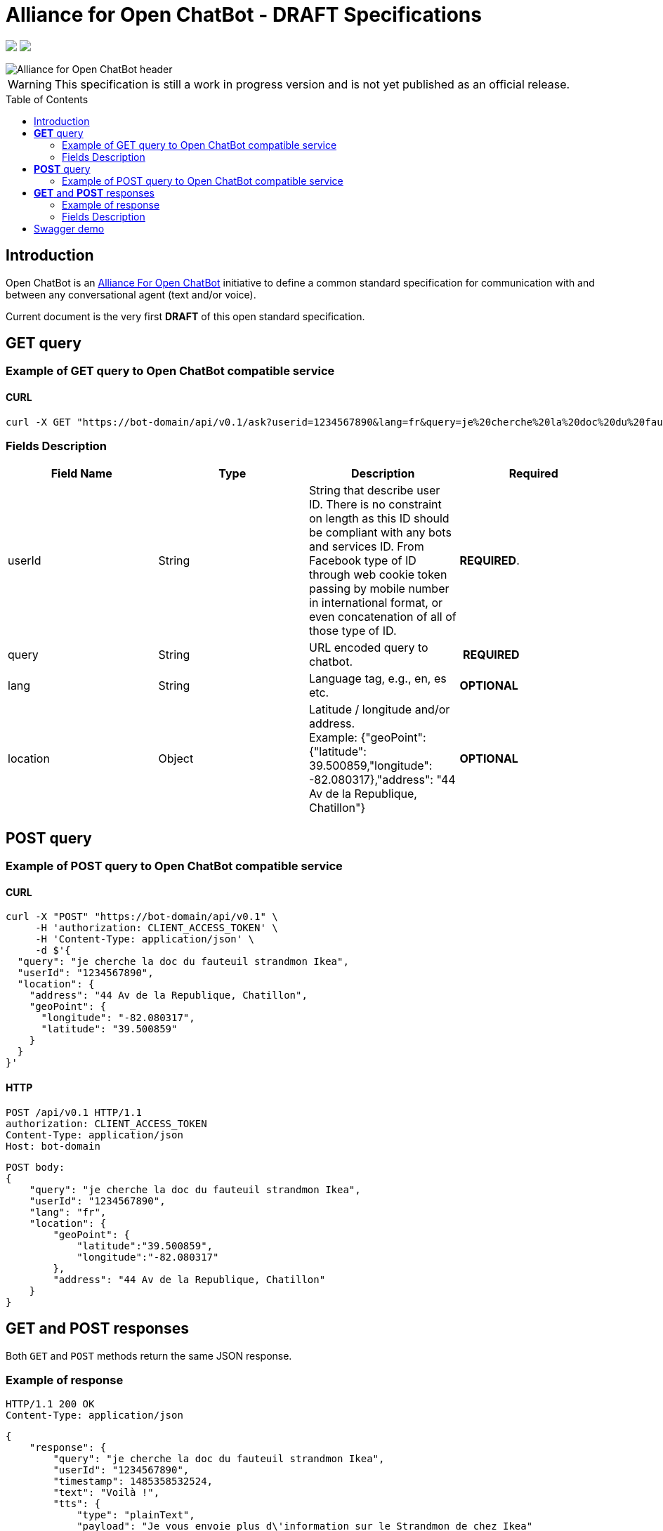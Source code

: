 = Alliance for Open ChatBot - DRAFT Specifications
:Date:      01/10/2019
:Revision:  v1.0.0
//:source-highlighter: pygments
//:pygments-style: emacs
ifdef::env-github[]
:imagesdir: https://github.com/alliance-for-openchatbot/standard/blob/master/images
:tip-caption: :bulb:
:note-caption: :information_source:
:important-caption: :heavy_exclamation_mark:
:caution-caption: :fire:
:warning-caption: :warning:
endif::[]
ifndef::env-github[]
:imagesdir: ./images
endif::[]
:toc:
:toc-placement!:

++++
<p float="left">
  <a href="https://github.com/alliance-for-openchatbot/standard#anchor-introduction"><img src="https://img.shields.io/badge/status-draft-red.svg" /></a>
  <a href="https://openchatbot.io/swagger/swagger.html"><img src="https://img.shields.io/swagger/valid/2.0/https/openchatbot.io/swagger/swagger.yaml.svg?style=flat" /></a>
</p>
++++


image::Alliance-for-Open-ChatBot-header.jpg[float="right"]

WARNING: This specification is still a work in progress version and is not yet published as an official release.

toc::[]

[[anchor-introduction]]
== Introduction
Open ChatBot is an https://www.alliance-open-chatbot.org[Alliance For Open ChatBot] initiative 
to define a common standard specification for communication with and between any conversational agent (text and/or voice).

Current document is the very first *DRAFT* of this open standard specification.

== *GET* query

=== Example of GET query to Open ChatBot compatible service
==== CURL
[source,bash]
----
curl -X GET "https://bot-domain/api/v0.1/ask?userid=1234567890&lang=fr&query=je%20cherche%20la%20doc%20du%20fauteuil%20strandmon%20Ikea&location=Paris"
----

=== Fields Description
[options="header,footer"]
|====
|Field Name | Type | Description | Required
|userId| String | String that describe user ID. There is no constraint on length as this ID should be compliant with any bots and services ID. From Facebook type of ID through web cookie token passing by mobile number in international format, or even concatenation of all of those type of ID. |  *REQUIRED*.
|query| String | URL encoded query to chatbot. | *REQUIRED*
|lang| String | Language tag, e.g., en, es etc.| *OPTIONAL*
|location| Object | Latitude / longitude and/or address. +
Example: {"geoPoint": {"latitude": 39.500859,"longitude": -82.080317},"address": "44 Av de la Republique, Chatillon"} | *OPTIONAL*
|====

//{nbsp} +

== *POST* query

=== Example of POST query to Open ChatBot compatible service
==== CURL
[source,bash]
----
curl -X "POST" "https://bot-domain/api/v0.1" \
     -H 'authorization: CLIENT_ACCESS_TOKEN' \
     -H 'Content-Type: application/json' \
     -d $'{
  "query": "je cherche la doc du fauteuil strandmon Ikea",
  "userId": "1234567890",
  "location": {
    "address": "44 Av de la Republique, Chatillon",
    "geoPoint": {
      "longitude": "-82.080317",
      "latitude": "39.500859"
    }
  }
}'
----

==== HTTP
[source,bash]
----
POST /api/v0.1 HTTP/1.1
authorization: CLIENT_ACCESS_TOKEN
Content-Type: application/json
Host: bot-domain
----

[source,json]
----
POST body:
{
    "query": "je cherche la doc du fauteuil strandmon Ikea",
    "userId": "1234567890",
    "lang": "fr",
    "location": {
        "geoPoint": {
            "latitude":"39.500859",
            "longitude":"-82.080317"
        },
        "address": "44 Av de la Republique, Chatillon"
    }
}
----

== *GET* and *POST* responses
Both `GET` and `POST` methods return the same JSON response.

=== Example of response
----
HTTP/1.1 200 OK
Content-Type: application/json
----

[source,json]
----
{
    "response": {
        "query": "je cherche la doc du fauteuil strandmon Ikea",
        "userId": "1234567890",
        "timestamp": 1485358532524,
        "text": "Voilà !",
        "tts": {
            "type": "plainText",
            "payload": "Je vous envoie plus d\'information sur le Strandmon de chez Ikea"
        },
        "infoURL": "https://www.ikea.com/fr/fr/catalog/products/70392542/",
        "media": [
            {
                "shortDesc": "Fauteuil enfant, Vissle gris",
                "longDesc": "Quand ils peuvent imiter les adultes, les enfants se sentent spéciaux et importants. C\'est pourquoi nous avons créé une version miniature du fauteuil STRANDMON, l\'un de nos produits favoris.",
                "title": "STRANDMON",
                "mimeType": "image/jpeg",
                "src": "https://www.ikea.com/fr/fr/images/products/strandmon-fauteuil-enfant-gris__0574584_PE668407_S4.JPG",
                "default_action": {
                    "type": "web_url",
                    "label":"Go",
                    "payload": "https://www.ikea.com/fr/fr/catalog/products/70392542/"
                },
                "buttons":[
                    {
                        "type":"web_url",
                        "label":"Acheter en ligne",
                        "payload":"https://serv-api.target2sell.com/1.1/R/cookie/OFCBMN5RRHSG5L/1200/OFCBMN5RRHSG5L-1200-5/20343224/1/viewTogether-%7BtypeOfContextList%3A%5B%22current%22%2C%22view%22%5D%7D/f082e51f-561d-47f7-c0cb-13735e58bfc1"
                    },
                    {
                        "type":"natural_language",
                        "label":"Tous les fauteuils",
                        "payload":"Je veux voir tous les fauteuils du magazin Ikea le plus proche"
                    },
                    {
                        "type":"custom",
                        "client": "specific_custom_client_name"
                        "label":"Ajouter au panier",
                        "payload":"DEVELOPER_DEFINED_PAYLOAD"
                    }
                ]
            }
        ],
        "suggestions": [
            {
                "type": "web_url",
                "label": "Les magasins Ikea",
                "payload": "https://www.ikea.com/ms/fr_FR/ikny_splash.html"
            },
            {
                "type": "natural_language",
                "label": "Politique de confidentialité",
                "payload": "Je voudrais voir la politique de confidentialité de la société Ikea en France"
            }
        ],
        "context": []
    },
    "status": {
        "code": 200,
        "message": "success"
    },
    "meta": {
        "botName": "Ikea",
        "botIcon": "https://is4-ssl.mzstatic.com/image/thumb/Purple118/v4/4a/23/cb/4a23cb34-1039-af8d-32f0-c3e3bf313da3/source/256x256bb.jpg",
        "version": "0.1",
        "copyright": "Copyright 2018 Ikea.",
        "authors": [
            "Jane Doe",
            "John Doe"
        ]
    }
}
----

=== Fields Description

Top level document may contain the following top-level members:

* <<anchor-response,_response_ object>>: that define document’s “primary content”. This top level member is *REQUIRED*
* <<anchor-status,_status_ object>>: This object provide information on request success or failure. This top level member is *REQUIRED*
* <<anchor-meta,_meta_ object>>: a meta object that contains non-standard meta-information. This top level member is *OPTIONAL*

IMPORTANT: Top level document *MUST* contain at least <<anchor-response,_response_ object>> and <<anchor-status, _status object_>> objects.

[[anchor-response]]
==== _response_ object
This object define a single resource object or an empty object ({}).

[options="header,footer"]
|====
|Field Name | Type | Description | Required
|question| String | Natural language query | *OPTIONAL*
|userId| String | User ID given with the query | *REQUIRED*
|timestamp| String | Date and time of the request in UTC timezone using https://en.wikipedia.org/wiki/Unix_time[Unix Timestamp] | *REQUIRED*
|text| String | Text given as the most simple bot answer. This is the only one mandatory text bot answer. It will be used by less rich channels like SMS for instance | *REQUIRED*
|tts| <<anchor-tts,_tts_ object>>  | This object describe what should be used as answer for a voice channel. Either using a standard text different than the display text message or either using a specific Speech Synthesis Markup Language (SSML) format as https://www.w3.org/TR/speech-synthesis11/[described by W3C]. This object is not mandatory, but if this field is not present, a voice compatible assistant or bot will use the default previous +text+ string to be spoken | *OPTIONAL*
|infoURL| String | This field is an URL that could provide more info on the particular response. This field is optional. It may be used for instance to provide with additional rich response through an URL for channels that does not support rich contents (like SMS) | *OPTIONAL*
|media| Array of <<anchor-media, _media_ object>> | A <<anchor-media, _media_ object>> is made of an image or a video, a title, a long or a short description and zero or up to 3 buttons | *OPTIONAL*
|suggestions| Array of <<anchor-suggestion, _suggestion_ object>> | A +suggestion+ object is a single button action that is usually presented within a horizontally carousel bellow bot response. After selection of one of the button, all other buttons from carousel should be removed from client presentation | *OPTIONAL*
|context| Array of <<anchor-context, _context_ object>>. [TBD].| Optional item to be used to share any specific bot context. | *OPTIONAL*
|====

[[anchor-tts]]
===== _tts_ object
[options="header,footer"]
|====
|Field Name | Type | Description | Required
|type| String | This field is required but only if <<anchor-tts, _tts_ object>> is used. The type could be either `plainText` or `SSML`. If type is `plainText` clients will use the string given in `payload` to be spoken. If type is `SSML` clients will use SSML specification for rich voice rendering | *REQUIRED*
|payload| String | This field is required but only if `tts` object is used. It is the content of spoken text either describe as simple text or as SSML tags | *REQUIRED*
|====

[[anchor-media]]
===== _media_ object
A media object is made of an image or a video, a title, a long or a short description and zero or up to 3 buttons. +
This object is usually used as an elementary part of a <<anchor-media, _media_ object>> carousel.
[options="header,footer"]
|====
|Field Name | Type | Description | Required
|shortDesc | String | Describe media content with a short text (mostly like a sub-title) [_Number max of characters to be suggested_] | *OPTIONAL*
|longDesc | String | Describe media content with a long description [_Number max of characters to be suggested_] | *OPTIONAL*
|title | String | Describe the content with couple or words max [_Number max of characters to be suggested_] | *OPTIONAL*
|mimeType | String | Describe type of media (ex: image/jpeg, video/mp4, etc.). This might be useful for clients to anticipate what type of media will be displayed (in particular if it's different than a simple image) | *OPTIONAL*
|src | String | Provide with the URL for a media content (image for instance) | *OPTIONAL*
|buttons | Array of <<anchor-button, _button_ object>> | Buttons are associated to each media content. Maximum number of buttons for a media content is 3.  | *OPTIONAL*
|default_action | <<anchor-default_action,+default_action+>> | Action to be taken when selecting the media object. This is a single  <<anchor-button, _button_ object>> resource.| *OPTIONAL*
|====

[[anchor-default_action]]
===== _default_action_ object
_default_action_ object have the same properties as a <<anchor-button, _button_ object>>.

[[anchor-buttons-key]]
===== _buttons_
_buttons_ key is an array of <<anchor-button, _button_ object>>.

[[anchor-buttons]]
===== _button_ object
_button_ object
[options="header,footer"]
|====
|Field Name | Type | Description | Required
|type| String | Type of action to be done when clicked on media object area, in a media button or a <<anchor-suggestions-key, _suggestions_ button>>. +
Button type could be either `web_url`, `natural_language` or `custom`. +
When button type is `custom` a `client` key must be set in addition to `label` key and `payload` keys. | *REQUIRED*
|label| String | Label to be displayed for the button (this does not make much sense when in default_action situation unless label is shown on overlay to a media resource for instance). Most of the time this might need to be shorter than the full sentence or long URLs| *REQUIRED*
|client| String | This key should only exist if `type` is `custom`. It should provide a custom identification of clients that will support a custom payload (ex: client key could be "app-xxx" to perform a specific action that only app-xxx can perform). | *OPTIONAL*
|payload| String | Text to be use for a new bot query if type is `natural_language`. URL to be launched if type is `web_url`. Custom payload if type is `custom`. | *REQUIRED*
|====

[[anchor-suggestions-key]]
===== _suggestions_
_suggestions_ key is an array of <<anchor-button, _button_ object>>. +
Suggestions buttons are usually displayed as a collection of labeled buttons with horizontal scroll. +

IMPORTANT: This type of buttons are contextual and all buttons should disappear if one of them are clicked or imediatly after any action.

[[anchor-status]]
===== _status_ object
_status_ object provide with information on request success or failure.
[options="header,footer"]
|====
|Field Name | Type | Description | Required
|code| Integer | Standard HTTP status code (ex: success=200, etc.)| *REQUIRED*
|message| String | Human readable status code description | *REQUIRED*
|====

[[anchor-meta]]
===== _meta_ object
_meta_ object provide bot related information such as icon, name, etc. +
Any custom item could by added there.
[options="header,footer"]
.Predifined meta keys
|====
|Field Name | Type | Description | Required
|botName| +String+ | Used to name which service/bot is answering the question. This name should be unique within a specific metabot instance. This name will have to be registred and approved by OpenChatBot Alliance as part of the certification process (official "Compatible OpenChatBot" stamp). | *REQUIRED*
|botIcon| +String+ | Used to reference bot icon (image) url. No strong constraints given so far, but current recommendation is to keep it small (ex: 300x300 pixels) with alpha. | *OPTIONAL*
|version| +String+ | Describing version number format with _major.minor_ as per latest https://swagger.io/specification/[OpenAPI specifications].| *OPTIONAL*
|copyright| +String+ | Copyright | *OPTIONAL*
|====

== Swagger demo
Test your client with current version of Open ChatBot specification.

You can test current draft API specification from Swagger https://openchatbot.io/swagger/swagger.html[here]. Use "@degug suggestions" in the chat box for a full set of keys within response.

